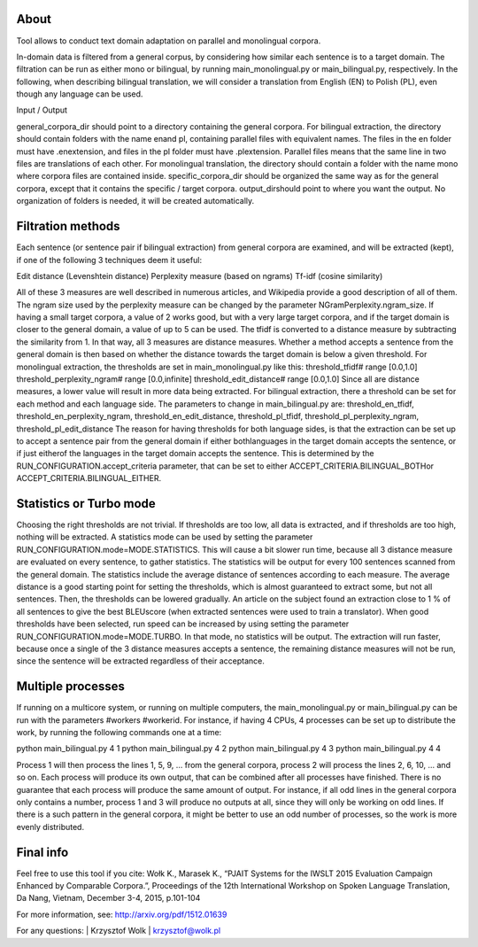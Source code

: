 About
=====

Tool allows to conduct text domain adaptation on parallel and monolingual corpora.

In-domain data is filtered from a general corpus, by considering how similar each sentence is to a target domain. The filtration can be run as either mono­ or bilingual, by running main_monolingual.py or main_bilingual.py, respectively. In the following, when describing bilingual translation, we will consider a translation from English (EN) to Polish (PL), even though any language can be used.

Input / Output

general_corpora_dir ​should point to a directory containing the general corpora. For bilingual extraction, the directory should contain folders with the name ​en​and ​pl​, containing parallel files with equivalent names. The files in the ​en ​folder must have ​.en​extension, and files in the ​pl ​folder must have ​.pl​extension. Parallel files means that the same line in two files are translations of each other. For monolingual translation, the directory should contain a folder with the name ​mono​where corpora files are contained inside.
specific_corpora_dir ​should be organized the same way as for the general corpora, except that it contains the specific / target corpora.
output_dir​should point to where you want the output. No organization of folders is needed, it will be created automatically.

Filtration methods
=====

Each sentence (or sentence pair if bilingual extraction) from general corpora are examined, and will be extracted (kept), if one of the following 3 techniques deem it useful:

Edit distance (Levenshtein distance)
Perplexity measure (based on n­grams)
Tf-­idf (cosine similarity)

All of these 3 measures are well described in numerous articles, and Wikipedia provide a good description of all of them. The n­gram size used by the perplexity measure can be changed by the parameter ​NGramPerplexity.ngram_size​. If having a small target corpora, a value of 2 works good, but with a very large target corpora, and if the target domain is closer to the general domain, a value of up to 5 can be used. The tf­idf is converted to a distance measure by subtracting the similarity from 1. In that way, all 3 measures are distance measures. Whether a method accepts a sentence from the general domain is then based on whether the distance towards the target domain is below a given threshold.
For monolingual extraction, the thresholds are set in main_monolingual.py like this:
threshold_tfidf​​# range [0.0,1.0] threshold_perplexity_ngram​​# range [0.0,infinite] threshold_edit_distance​​# range [0.0,1.0]
Since all are distance measures, a lower value will result in more data being extracted. For bilingual extraction, there a threshold can be set for each method and each language side.
The parameters to change in main_bilingual.py are: threshold_en_tfidf,​threshold_en_perplexity_ngram, threshold_en_edit_distance, threshold_pl_tfidf, threshold_pl_perplexity_ngram, threshold_pl_edit_distance
The reason for having thresholds for both language sides, is that the extraction can be set up to accept a sentence pair from the general domain if either ​both​languages in the target domain accepts the sentence, or if just ​either​of the languages in the target domain accepts the sentence. This is determined by the ​RUN_CONFIGURATION.accept_criteria parameter, that can be set to either ​ACCEPT_CRITERIA.BILINGUAL_BOTH​or ACCEPT_CRITERIA.BILINGUAL_EITHER​.

Statistics or Turbo mode
=====

Choosing the right thresholds are not trivial. If thresholds are too low, all data is extracted, and if thresholds are too high, nothing will be extracted. A statistics mode can be used by setting the parameter ​RUN_CONFIGURATION.mode=MODE.STATISTICS​. This will cause a bit slower run time, because all 3 distance measure are evaluated on every sentence, to gather statistics. The statistics will be output for every 100 sentences scanned from the general domain. The statistics include the average distance of sentences according to each measure. The average distance is a good starting point for setting the thresholds, which is almost guaranteed to extract some, but not all sentences. Then, the thresholds can be lowered gradually. An article on the subject found an extraction close to 1 % of all sentences to give the best BLEU­score (when extracted sentences were used to train a translator).
When good thresholds have been selected, run speed can be increased by using setting the parameter ​RUN_CONFIGURATION.mode=MODE.TURBO.
In that mode, no statistics will be output. The extraction will run faster, because once a single of the 3 distance measures accepts a sentence, the remaining distance measures will not be run, since the sentence will be extracted regardless of their acceptance.

Multiple processes
=====

If running on a multicore system, or running on multiple computers, the main_monolingual.py or main_bilingual.py can be run with the parameters ​#workers #worker­id​.
For instance, if having 4 CPUs, 4 processes can be set up to distribute the work, by running the following commands one at a time:

python main_bilingual.py 4 1
python main_bilingual.py 4 2
python main_bilingual.py 4 3
python main_bilingual.py 4 4

Process 1 will then process the lines 1, 5, 9, … from the general corpora, process 2 will process the lines 2, 6, 10, … and so on. Each process will produce its own output, that can be combined after all processes have finished. There is no guarantee that each process will produce the same amount of output. For instance, if all odd lines in the general corpora only contains a number, process 1 and 3 will produce no outputs at all, since they will only be working on odd lines. If there is a such pattern in the general corpora, it might be better to use an odd number of processes, so the work is more evenly distributed.

Final info
====

Feel free to use this tool if you cite:
Wołk K., Marasek K., “PJAIT Systems for the IWSLT 2015 Evaluation Campaign Enhanced by Comparable Corpora.”, Proceedings of the 12th International Workshop on Spoken Language Translation, Da Nang, Vietnam, December 3-4, 2015, p.101-104

For more information, see: http://arxiv.org/pdf/1512.01639

For any questions:
| Krzysztof Wolk
| krzysztof@wolk.pl
